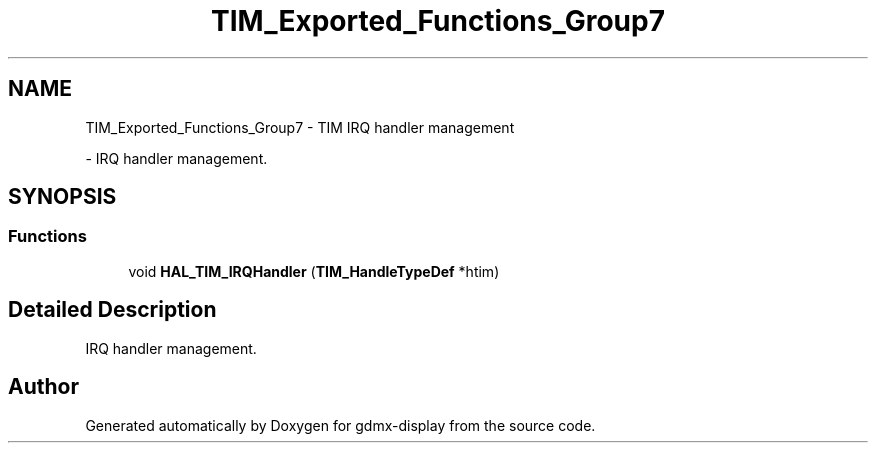 .TH "TIM_Exported_Functions_Group7" 3 "Mon May 24 2021" "gdmx-display" \" -*- nroff -*-
.ad l
.nh
.SH NAME
TIM_Exported_Functions_Group7 \- TIM IRQ handler management
.PP
 \- IRQ handler management\&.  

.SH SYNOPSIS
.br
.PP
.SS "Functions"

.in +1c
.ti -1c
.RI "void \fBHAL_TIM_IRQHandler\fP (\fBTIM_HandleTypeDef\fP *htim)"
.br
.in -1c
.SH "Detailed Description"
.PP 
IRQ handler management\&. 


.SH "Author"
.PP 
Generated automatically by Doxygen for gdmx-display from the source code\&.
